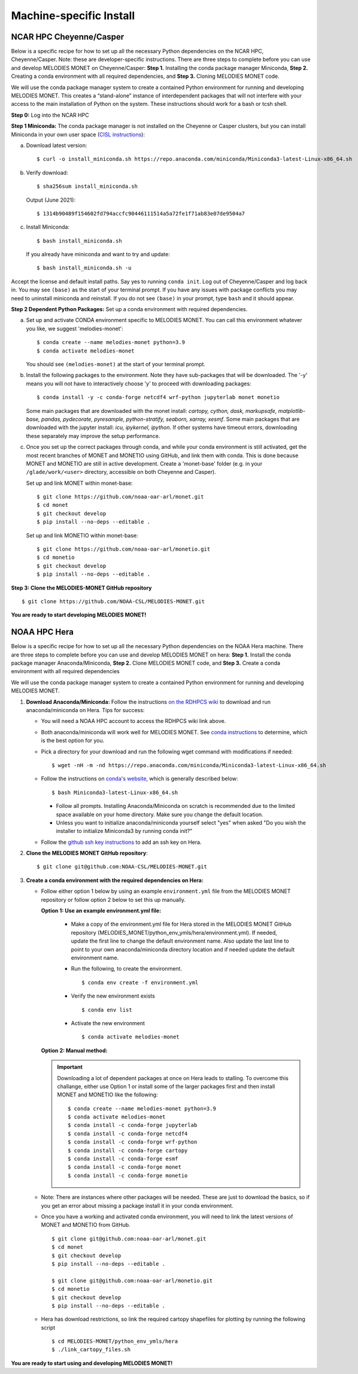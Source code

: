 Machine-specific Install
========================

NCAR HPC Cheyenne/Casper
------------------------

Below is a specific recipe for how to set up all the necessary Python dependencies 
on the NCAR HPC, Cheyenne/Casper. Note: these are developer-specific instructions. 
There are three steps to complete before you can use and develop MELODIES MONET 
on Cheyenne/Casper: **Step 1.** Installing the conda package manager 
Miniconda, **Step 2.** Creating a conda environment with all required dependencies, 
and **Step 3.** Cloning MELODIES MONET code.

We will use the conda package manager system to create a contained Python environment 
for running and developing MELODIES MONET. This creates a “stand-alone” instance 
of interdependent packages that will not interfere with your access to the main 
installation of Python on the system. These instructions should work for a bash 
or tcsh shell.

**Step 0:** Log into the NCAR HPC

**Step 1 Miniconda:** The conda package manager is not installed on the Cheyenne 
or Casper clusters, but you can install Miniconda in your own user space 
(`CISL instructions <https://arc.ucar.edu/knowledge_base/83853599>`_):

(a) Download latest version::

    $ curl -o install_miniconda.sh https://repo.anaconda.com/miniconda/Miniconda3-latest-Linux-x86_64.sh

(b) Verify download::

    $ sha256sum install_miniconda.sh

    Output (June 2021)::

    $ 1314b90489f154602fd794accfc90446111514a5a72fe1f71ab83e07de9504a7

(c) Install Miniconda::

    $ bash install_miniconda.sh

    If you already have miniconda and want to try and update::

    $ bash install_miniconda.sh -u

Accept the license and default install paths. Say yes to running ``conda init``. 
Log out of Cheyenne/Casper and log back in. You may see ``(base)`` as the start 
of your terminal prompt. If you have any issues with package conflicts you may 
need to uninstall miniconda and reinstall.
If you do not see ``(base)`` in your prompt, type ``bash`` and it should appear.

**Step 2 Dependent Python Packages:** Set up a conda environment with required 
dependencies.

(a) Set up and activate CONDA environment specific to MELODIES MONET. You can 
    call this environment whatever you like, we suggest 'melodies-monet'::

    $ conda create --name melodies-monet python=3.9
    $ conda activate melodies-monet

    You should see ``(melodies-monet)`` at the start of your terminal prompt.

(b) Install the following packages to the environment. Note they have sub-packages 
    that will be downloaded. The '-y' means you will not have to interactively
    choose 'y' to proceed with downloading packages::

    $ conda install -y -c conda-forge netcdf4 wrf-python jupyterlab monet monetio

    Some main packages that are downloaded with the monet install: *cartopy, 
    cython, dask, markupsafe, matplotlib-base, pandas, pydecorate, pyresample, 
    python-stratify, seaborn, xarray, xesmf*. Some main packages that are 
    downloaded with the jupyter install: *icu, ipykernel, ipython*. If other 
    systems have timeout errors, downloading these separately may improve the 
    setup performance.

(c) Once you set up the correct packages through conda, and while your conda 
    environment is still activated, get the most recent branches of MONET and 
    MONETIO using GitHub, and link them with conda. This is done because MONET
    and MONETIO are still in active development. Create a 'monet-base' folder
    (e.g. in your ``/glade/work/<user>`` directory, accessible on both Cheyenne
    and Casper).

    Set up and link MONET within monet-base::

    $ git clone https://github.com/noaa-oar-arl/monet.git
    $ cd monet
    $ git checkout develop
    $ pip install --no-deps --editable .

    Set up and link MONETIO within monet-base::

    $ git clone https://github.com/noaa-oar-arl/monetio.git
    $ cd monetio
    $ git checkout develop
    $ pip install --no-deps --editable .

**Step 3: Clone the MELODIES-MONET GitHub repository** ::

    $ git clone https://github.com/NOAA-CSL/MELODIES-MONET.git

**You are ready to start developing MELODIES MONET!**

NOAA HPC Hera
-------------

Below is a specific recipe for how to set up all the necessary Python 
dependencies on the NOAA Hera machine. There are three steps to complete 
before you can use and develop MELODIES MONET on hera: **Step 1.** Install 
the conda package manager Anaconda/Miniconda, **Step 2.** Clone MELODIES MONET 
code, and **Step 3.** Create a conda environment with all required dependencies

We will use the conda package manager system to create a contained Python 
environment for running and developing MELODIES MONET. 

#. **Download Anaconda/Miniconda:** Follow the instructions
   `on the RDHPCS wiki <https://rdhpcs-common-docs.rdhpcs.noaa.gov/wiki/index.php/Anaconda>`__
   to download and run anaconda/miniconda on Hera. Tips for success:

   * You will need a NOAA HPC account to access the RDHPCS wiki link above.

   * Both anaconda/miniconda will work well for MELODIES MONET. See
     `conda instructions <https://docs.conda.io/projects/conda/en/latest/user-guide/install/download.html#anaconda-or-miniconda>`__
     to determine, which is the best option for you.
     
   * Pick a directory for your download and run the following wget command with 
     modifications if needed: ::
     
     $ wget -nH -m -nd https://repo.anaconda.com/miniconda/Miniconda3-latest-Linux-x86_64.sh

   * Follow the instructions on `conda's website <https://conda.io/projects/conda/en/latest/user-guide/install/linux.html>`__,
     which is generally described below: ::
     
     $ bash Miniconda3-latest-Linux-x86_64.sh
     
     * Follow all prompts. Installing Anaconda/Miniconda on scratch is recommended 
       due to the limited space available on your home directory. Make sure you 
       change the default location.
     
     * Unless you want to initialize anaconda/miniconda yourself select "yes" 
       when asked "Do you wish the installer to initialize Miniconda3 by 
       running conda init?"

   * Follow the `github ssh key instructions <https://docs.github.com/en/authentication/connecting-to-github-with-ssh/adding-a-new-ssh-key-to-your-github-account>`__
     to add an ssh key on Hera.

#. **Clone the MELODIES MONET GitHub repository**::

    $ git clone git@github.com:NOAA-CSL/MELODIES-MONET.git

#. **Create a conda environment with the required dependencies on Hera:** 

   * Follow either option 1 below by using an example ``environment.yml`` file from 
     the MELODIES MONET repository or follow option 2 below to set this up manually.
     
     **Option 1: Use an example environment.yml file:**

       * Make a copy of the environment.yml file for Hera stored in the
         MELODIES MONET GitHub repository
         (MELODIES_MONET/python_env_ymls/hera/environment.yml). If needed, 
         update the first line to change the default environment name. Also 
         update the last line to point to your own anaconda/miniconda directory 
         location and if needed update the default environment name.

       * Run the following, to create the environment. ::
    
          $ conda env create -f environment.yml

       * Verify the new environment exists ::
    
          $ conda env list

       * Activate the new environment :: 
    
          $ conda activate melodies-monet
     
     **Option 2: Manual method:** 

     .. important::
        Downloading a lot of dependent packages at once on Hera leads to stalling.
        To overcome this challange, either use Option 1 or install some of the 
        larger packages first and then install MONET and MONETIO like the following: ::
   
        $ conda create --name melodies-monet python=3.9
        $ conda activate melodies-monet
        $ conda install -c conda-forge jupyterlab
        $ conda install -c conda-forge netcdf4
        $ conda install -c conda-forge wrf-python
        $ conda install -c conda-forge cartopy
        $ conda install -c conda-forge esmf
        $ conda install -c conda-forge monet
        $ conda install -c conda-forge monetio        
        
   * Note: There are instances where other packages will be needed. These are 
     just to download the basics, so if you get an error about missing a 
     package install it in your conda environment.
    
   * Once you have a working and activated conda environment, you will need to 
     link the latest versions of MONET and MONETIO from GitHub. ::
   
      $ git clone git@github.com:noaa-oar-arl/monet.git
      $ cd monet
      $ git checkout develop
      $ pip install --no-deps --editable .
    
      $ git clone git@github.com:noaa-oar-arl/monetio.git
      $ cd monetio
      $ git checkout develop
      $ pip install --no-deps --editable .

   * Hera has download restrictions, so link the required cartopy shapefiles 
     for plotting by running the following script ::
       
      $ cd MELODIES-MONET/python_env_ymls/hera
      $ ./link_cartopy_files.sh

**You are ready to start using and developing MELODIES MONET!**
